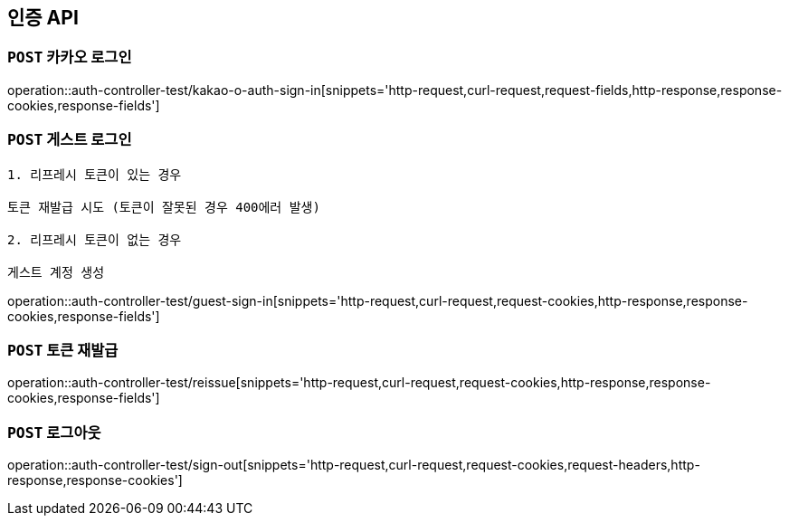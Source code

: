 [[인증-API]]
== 인증 API

[[카카오-로그인]]
=== `POST` 카카오 로그인

operation::auth-controller-test/kakao-o-auth-sign-in[snippets='http-request,curl-request,request-fields,http-response,response-cookies,response-fields']

[[게스트-로그인]]
=== `POST` 게스트 로그인

```
1. 리프레시 토큰이 있는 경우

토큰 재발급 시도 (토큰이 잘못된 경우 400에러 발생)

2. 리프레시 토큰이 없는 경우

게스트 계정 생성
```

operation::auth-controller-test/guest-sign-in[snippets='http-request,curl-request,request-cookies,http-response,response-cookies,response-fields']

[[로그인]]

[[토큰-재발급]]
=== `POST` 토큰 재발급

operation::auth-controller-test/reissue[snippets='http-request,curl-request,request-cookies,http-response,response-cookies,response-fields']

[[로그아웃]]
=== `POST` 로그아웃

operation::auth-controller-test/sign-out[snippets='http-request,curl-request,request-cookies,request-headers,http-response,response-cookies']
